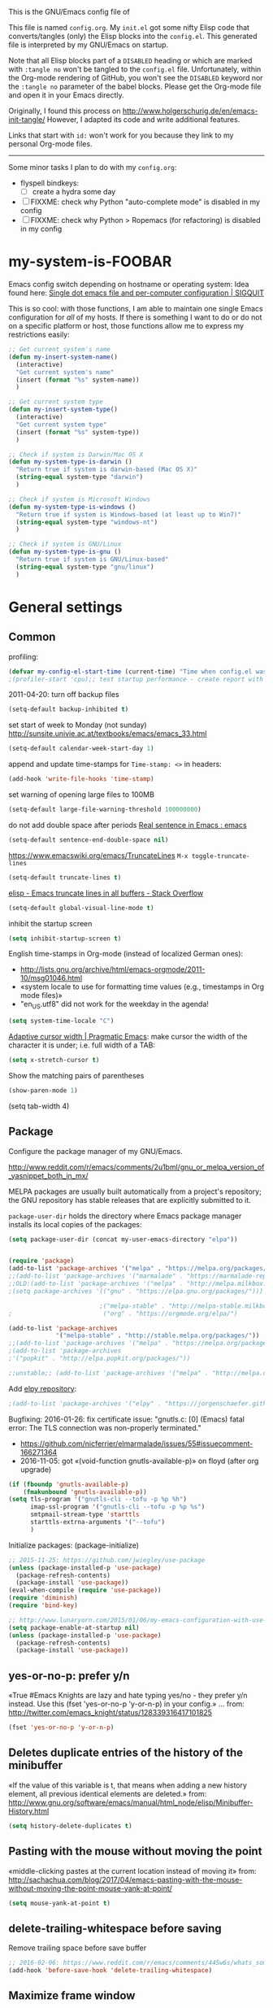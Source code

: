 # -*- mode: org; coding: utf-8; -*-
# Source:     https://github.com/novoid/dot-emacs
# License:    This file is licensed under the GPL v3.
#+TODO: ACTIVE | DISABLED
#+STARTUP: indentn

This is the GNU/Emacs config file of

This file is named =config.org=. My =init.el= got some nifty Elisp code
that converts/tangles (only) the Elisp blocks into the =config.el=.
This generated file is interpreted by my GNU/Emacs on startup.

Note that all Elisp blocks part of a =DISABLED= heading or which are
marked with =:tangle no= won't be tangled to the =config.el= file.
Unfortunately, within the Org-mode rendering of GitHub, you won't see
the =DISABLED= keyword nor the =:tangle no= parameter of the babel
blocks. Please get the Org-mode file and open it in your Emacs directly.

Originally, I found this process on
http://www.holgerschurig.de/en/emacs-init-tangle/ However, I adapted
its code and write additional features.


Links that start with =id:= won't work for you because they link to my
personal Org-mode files.

-----------------------

Some minor tasks I plan to do with my =config.org=:

- flyspell bindkeys:
  - [ ] create a hydra some day

- [ ] FIXXME: check why Python "auto-complete mode" is disabled in my config
- [ ] FIXXME: check why Python > Ropemacs (for refactoring) is disabled in my config


* my-system-is-FOOBAR
CLOSED: [2021-09-16 Thu 11:11]
:PROPERTIES:
:CREATED:  [2021-09-16 Thu 11:11]
:END:

Emacs config switch depending on hostname or operating system: Idea
found here: [[https://sigquit.wordpress.com/2008/09/28/single-dot-emacs-file/][Single dot emacs file and per-computer configuration | SIGQUIT]]

This is so cool: with those functions, I am able to maintain one
single Emacs configuration for /all/ of my hosts. If there is
something I want to do or do not on a specific platform or host, those
functions allow me to express my restrictions easily:

#+BEGIN_SRC emacs-lisp
;; Get current system's name
(defun my-insert-system-name()
  (interactive)
  "Get current system's name"
  (insert (format "%s" system-name))
  )

;; Get current system type
(defun my-insert-system-type()
  (interactive)
  "Get current system type"
  (insert (format "%s" system-type))
  )

;; Check if system is Darwin/Mac OS X
(defun my-system-type-is-darwin ()
  "Return true if system is darwin-based (Mac OS X)"
  (string-equal system-type "darwin")
  )

;; Check if system is Microsoft Windows
(defun my-system-type-is-windows ()
  "Return true if system is Windows-based (at least up to Win7)"
  (string-equal system-type "windows-nt")
  )

;; Check if system is GNU/Linux
(defun my-system-type-is-gnu ()
  "Return true if system is GNU/Linux-based"
  (string-equal system-type "gnu/linux")
  )
#+END_SRC
* General settings
CLOSED: [2021-09-16 Thu 11:11]
:PROPERTIES:
:CREATED:  [2021-09-16 Thu 11:11]
:END:
** Common
profiling:
#+BEGIN_SRC emacs-lisp
(defvar my-config-el-start-time (current-time) "Time when config.el was started")
;(profiler-start 'cpu);; test startup performance - create report with M-x profiler-report
#+END_SRC

2011-04-20: turn off backup files
#+BEGIN_SRC emacs-lisp
(setq-default backup-inhibited t)
#+END_SRC

set start of week to Monday (not sunday) http://sunsite.univie.ac.at/textbooks/emacs/emacs_33.html
#+BEGIN_SRC emacs-lisp
(setq-default calendar-week-start-day 1)
#+END_SRC

append and update time-stamps for =Time-stamp: <>= in headers:
#+BEGIN_SRC emacs-lisp
(add-hook 'write-file-hooks 'time-stamp)
#+END_SRC

set warning of opening large files to 100MB
#+BEGIN_SRC emacs-lisp
(setq-default large-file-warning-threshold 100000000)
#+END_SRC

do not add double space after periods [[http://www.reddit.com/r/emacs/comments/2l5gtz/real_sentence_in_emacs/][Real sentence in Emacs : emacs]]
#+BEGIN_SRC emacs-lisp
(setq-default sentence-end-double-space nil)
#+END_SRC

https://www.emacswiki.org/emacs/TruncateLines =M-x toggle-truncate-lines=
#+BEGIN_SRC emacs-lisp
(setq-default truncate-lines t)
#+END_SRC

[[http://stackoverflow.com/questions/7577614/emacs-truncate-lines-in-all-buffers][elisp - Emacs truncate lines in all buffers - Stack Overflow]]
#+BEGIN_SRC emacs-lisp
(setq-default global-visual-line-mode t)
#+END_SRC

inhibit the startup screen
#+BEGIN_SRC emacs-lisp
(setq inhibit-startup-screen t)
#+END_SRC

English time-stamps in Org-mode (instead of localized German ones):
- http://lists.gnu.org/archive/html/emacs-orgmode/2011-10/msg01046.html
- «system locale to use for formatting time values (e.g., timestamps in Org mode files)»
- "en_US.utf8" did not work for the weekday in the agenda!
#+BEGIN_SRC emacs-lisp
(setq system-time-locale "C")
#+END_SRC

[[http://pragmaticemacs.com/emacs/adaptive-cursor-width/][Adaptive cursor width | Pragmatic Emacs]]: make cursor the width of the
character it is under; i.e. full width of a TAB:
#+BEGIN_SRC emacs-lisp
(setq x-stretch-cursor t)
#+END_SRC

Show the matching pairs of parentheses
#+begin_src emacs-lisp :tangle yes
(show-paren-mode 1)
#+end_src

(setq tab-width 4)

** Package

Configure the package manager of my GNU/Emacs.

http://www.reddit.com/r/emacs/comments/2u1bml/gnu_or_melpa_version_of_yasnippet_both_in_mx/

MELPA packages are usually built automatically from a project's
repository; the GNU repository has stable releases that are explicitly
submitted to it.

=package-user-dir= holds the directory where Emacs package manager
installs its local copies of the packages:

#+BEGIN_SRC emacs-lisp
(setq package-user-dir (concat my-user-emacs-directory "elpa"))
#+END_SRC

#+BEGIN_SRC emacs-lisp

(require 'package)
(add-to-list 'package-archives '("melpa" . "https://melpa.org/packages/"))
;;(add-to-list 'package-archives '("marmalade" . "https://marmalade-repo.org/packages/"))
;;OLD:(add-to-list 'package-archives '("melpa" . "http://melpa.milkbox.net/packages/"));; moved to stable.melpa.org https://www.reddit.com/r/emacs/comments/4zqbz0/whats_up_with_melpa_stable/
;(setq package-archives '(("gnu" . "https://elpa.gnu.org/packages/")))

                         ;("melpa-stable" . "http://melpa-stable.milkbox.net/packages/")
;                         ("org" . "https://orgmode.org/elpa/")

(add-to-list 'package-archives
             '("melpa-stable" . "http://stable.melpa.org/packages/"))
;;(add-to-list 'package-archives '("melpa" . "https://melpa.org/packages/"))
;(add-to-list 'package-archives
;'("popkit" . "http://elpa.popkit.org/packages/"))

;;unstable;; (add-to-list 'package-archives '("melpa" . "http://melpa.org/packages/"))
#+END_SRC

Add [[https://github.com/jorgenschaefer/elpy][elpy repository]]:

#+BEGIN_SRC emacs-lisp
;(add-to-list 'package-archives '("elpy" . "https://jorgenschaefer.github.io/packages/"))
#+END_SRC


Bugfixing:
2016-01-26: fix certificate issue: "gnutls.c: [0] (Emacs) fatal error: The TLS connection was non-properly terminated."
- https://github.com/nicferrier/elmarmalade/issues/55#issuecomment-166271364
- 2016-11-05: got «(void-function gnutls-available-p)» on floyd (after org upgrade)
#+BEGIN_SRC emacs-lisp :tangle no
(if (fboundp 'gnutls-available-p)
    (fmakunbound 'gnutls-available-p))
(setq tls-program '("gnutls-cli --tofu -p %p %h")
      imap-ssl-program '("gnutls-cli --tofu -p %p %s")
      smtpmail-stream-type 'starttls
      starttls-extrna-arguments '("--tofu")
      )
#+END_SRC

Initialize packages:
(package-initialize)
#+BEGIN_SRC emacs-lisp
;; 2015-11-25: https://github.com/jwiegley/use-package
(unless (package-installed-p 'use-package)
  (package-refresh-contents)
  (package-install 'use-package))
(eval-when-compile (require 'use-package))
(require 'diminish)
(require 'bind-key)

;; http://www.lunaryorn.com/2015/01/06/my-emacs-configuration-with-use-package.html
(setq package-enable-at-startup nil)
(unless (package-installed-p 'use-package)
  (package-refresh-contents)
  (package-install 'use-package))
#+END_SRC

** yes-or-no-p: prefer y/n

«True #Emacs Knights are lazy and hate typing yes/no - they prefer y/n
instead. Use this (fset 'yes-or-no-p 'y-or-n-p) in your config.»
... from: http://twitter.com/emacs_knight/status/128339316417101825

#+BEGIN_SRC emacs-lisp
(fset 'yes-or-no-p 'y-or-n-p)
#+END_SRC

** Deletes duplicate entries of the history of the minibuffer

«If the value of this variable is t, that means when adding a new
history element, all previous identical elements are deleted.» from:
http://www.gnu.org/software/emacs/manual/html_node/elisp/Minibuffer-History.html

#+BEGIN_SRC emacs-lisp
(setq history-delete-duplicates t)
#+END_SRC

** Pasting with the mouse without moving the point

«middle-clicking pastes at the current location instead of moving it»
from: http://sachachua.com/blog/2017/04/emacs-pasting-with-the-mouse-without-moving-the-point-mouse-yank-at-point/

#+BEGIN_SRC emacs-lisp
(setq mouse-yank-at-point t)
#+END_SRC

** delete-trailing-whitespace before saving
:PROPERTIES:
:CREATED:  [2018-04-09 Mon 08:41]
:END:

Remove trailing space before save buffer
#+BEGIN_SRC emacs-lisp
;; 2016-02-06: https://www.reddit.com/r/emacs/comments/445w6s/whats_some_small_thing_in_your_dotemacs_that_you/
(add-hook 'before-save-hook 'delete-trailing-whitespace)
#+END_SRC

** Maximize frame window

Details: id:2016-03-27-maximize-window-init.el

#+BEGIN_SRC emacs-lisp
(toggle-frame-maximized)
#+END_SRC

** Browser
https://github.com/hrs/engine-mode
#+BEGIN_SRC emacs-lisp
(require 'engine-mode)
(engine-mode t)
(engine/set-keymap-prefix (kbd "C-c s"))
(defengine github
  "https://github.com/search?ref=simplesearch&q=%s"
  :keybinding "c"
)

(defengine google
  "http://www.google.com/search?ie=utf-8&oe=utf-8&q=%s"
  :keybinding "g"
)

(defengine stackoverfolow
  "https://stackoverflow.com/search?q=%s"
  :keybinding "h"
)

(defengine npmjs
  "https://www.npmjs.com/package/%s"
  :keybinding "n"
)
(defengine youtube
  "http://www.youtube.com/results?aq=f&oq=&search_query=%s")
#+END_SRC

** Copy/past for mac os
#+BEGIN_SRC emacs-lisp
(when (my-system-type-is-darwin)
(defun copy-from-osx ()
  "Use OSX clipboard to paste."
  (shell-command-to-string "reattach-to-user-namespace pbpaste"))

(defun paste-to-osx (text &optional push)
  "Add kill ring entries (TEXT) to OSX clipboard.  PUSH."
  (let ((process-connection-type nil))
    (let ((proc (start-process "pbcopy" "*Messages*" "reattach-to-user-namespace" "pbcopy")))
      (process-send-string proc text)
      (process-send-eof proc))))

(setq interprogram-cut-function 'paste-to-osx)
(setq interprogram-paste-function 'copy-from-osx)
(exec-path-from-shell-initialize)
)
#+END_SRC

** Enable window navigation
:PROPERTIES:
:CREATED:  [2018-04-05 Thu 11:38]
:END:
#+begin_src emacs-lisp :tangle yes
(windmove-default-keybindings)
#+end_src

** No tab
#+begin_src emacs-lisp :tangle yes
(setq-default indent-tabs-mode nil)
#+end_src

* Server mode
CLOSED: [2021-09-16 Thu 11:11]
:PROPERTIES:
:CREATED:  [2021-09-16 Thu 11:11]
:END:

Start Emacs as a server process: new files can be visited via
=emacsclient= (instead of parallel =emacs= instances). Therefore, I
don't have to run multiple instances (which occupies RAM storage) and
I am able to open new files instantly.

#+BEGIN_SRC emacs-lisp
(server-start)
#+END_SRC

* Styling
CLOSED: [2021-09-16 Thu 11:11]
:PROPERTIES:
:CREATED:  [2021-09-16 Thu 11:11]
:END:

The (sub-)headings here deal with the visual appeal of my GNU/Emacs. I
like dark themes and minimized interfaces. Therefore, I hide everyting
I do not use.

Interesting read: http://www.tbray.org/ongoing/When/201x/2012/09/24/Typographic-notes

Show current column:
#+BEGIN_SRC emacs-lisp
(setq column-number-mode t)
#+END_SRC

Cursor settings:
#+BEGIN_SRC emacs-lisp
;; Prevent the cursor from blinking
;(blink-cursor-mode 0)
(set-cursor-color "IndianRed")
#+END_SRC

Flat mode-line styling:
2014-05-24: from http://www.reddit.com/r/emacs/comments/23l9oi/flat_modeline/
#+BEGIN_SRC emacs-lisp
(set-face-attribute 'mode-line nil :box nil)
(set-face-attribute 'mode-line-inactive nil :box nil)
#+END_SRC

** Themes

Since a couple of major versions, GNU/Emacs has a built-in theme
manager. This is for dealing with the themes:

- set color theme according to day-time:
  - https://github.com/hadronzoo/theme-changer
#+BEGIN_SRC emacs-lisp :tangle no
(setq calendar-location-name "Graz, AT")
(setq calendar-latitude 47.07)
(setq calendar-longitude 15.43)
(use-package theme-changer)
(change-theme 'whiteboard 'misterioso)  ;; day and night theme
#+END_SRC

My favorite dark themes: wombat, misterioso, zenburn, material
#+BEGIN_SRC emacs-lisp
(load-theme 'wombat t) ;; dark theme
;;   (load-theme 'misterioso t)
;;   (load-theme 'zenburn t)
;;   (load-theme 'material t) ;; from http://www.reddit.com/r/emacs/comments/39dk64/escaping_from_org_mode/
;;              issues with *bold* stuff in org-mode :-(
#+END_SRC

My favorite light themes: leuven, whiteboard, solarized-light,
#+BEGIN_SRC emacs-lisp
;;   (load-theme 'leuven t) ;; from http://www.reddit.com/r/emacs/comments/39dk64/escaping_from_org_mode/
;;   (load-theme 'whiteboard t)
;;   (load-theme 'solarized-light t)
#+END_SRC

- enhanced highlighting of babel blocks: http://orgmode.org/worg/org-contrib/babel/examples/fontify-src-code-blocks.html
- issues when trying to apply face instantly: https://www.reddit.com/r/emacs/comments/3ksen6/noob_question_how_to_make_changes_after/cv0cmko
- M-x describe-face  -> show definition
- C-u C-x =          -> show all font information
#+BEGIN_SRC emacs-lisp
;  (face-spec-set 'org-block-begin-line
;    '((t (:underline "#FFFFFF" :foreground "#404040" :background "#b3b3b3")))
;    "Face used for the line delimiting the begin of source blocks.")

  ;(defface org-block-begin-line
  ;  '((t (:underline "#FFFFFF" :foreground "#cccccc" :background "#4d4d4d")))
  ;  "Face used for the line delimiting the begin of source blocks.")

  (defface org-block
    ;; defface org-block-background was removed from org:
    ;; http://emacs.stackexchange.com/questions/14824/org-block-background-font-not-having-effect
    ;; read also: https://www.reddit.com/r/emacs/comments/415imd/prettier_orgmode_source_code_blocks/
    '((t (:background "#1a1a1a")))
    "Face used for the source block background.")

  ;(defface org-block-end-line
  ;  '((t (:overline "#FFFFFF" :foreground "#cccccc" :background "#4d4d4d")))
  ;  "Face used for the line delimiting the end of source blocks.")

  ;;test: (set-face-background 'org-block-background "#1a1a1a")

#+END_SRC

- 2017-03-29: DISABLE a theme: "M-x disable-theme" + theme
  - from http://emacs.stackexchange.com/questions/3112/how-to-reset-color-theme
#+BEGIN_SRC emacs-lisp
;;    (defadvice load-theme (before theme-dont-propagate activate) (mapcar #'disable-theme custom-enabled-themes))
#+END_SRC

** Only one window on startup

«Make [current] WINDOW fill its frame.»
- http://thornydev.blogspot.co.at/2012/08/happiness-is-emacs-trifecta.html

#+BEGIN_SRC emacs-lisp
(add-hook 'emacs-startup-hook 'delete-other-windows t)
#+END_SRC

** Font
:PROPERTIES:
:CREATED:  [2017-10-02 Mon 15:18]
:END:

#+BEGIN_SRC emacs-lisp
  (add-to-list 'default-frame-alist
                         '(font . "Inconsolata"))
#+END_SRC

** Font sizes

- 2011-04-20: increase/set font size
  - http://www.emacswiki.org/emacs/SetFonts

#+BEGIN_SRC emacs-lisp
(defun my-increase-fontsize ()
  (interactive)
  "Sets the font to bigger size"
  (set-face-attribute 'default (selected-frame) :height 130)
  )
(defun my-normal-fontsize ()
  (interactive)
  "Sets the font to normal size"
  (set-face-attribute 'default (selected-frame) :height 100)
  )
#+END_SRC

Host-specific font size:
#+BEGIN_SRC emacs-lisp
(when (my-system-type-is-gnu)
  (my-increase-fontsize);; increase fonts on some hosts by default
  )
(when (my-system-type-is-darwin)
  (set-face-attribute 'default (selected-frame) :height 170);; 2011-04-20: increase/set font size http://www.emacswiki.org/emacs/SetFonts
  )
(when (my-system-type-is-windows)
  ;;(set-face-attribute 'default (selected-frame) :height 150)
  ;;(set-face-attribute 'default (selected-frame) :height 130);; 2016-08-19 let's test 130 after 150 seems too big
  (set-face-attribute 'default (selected-frame) :height 110);; 2017-09-06 detego
  )

#+END_SRC
* Short Key
CLOSED: [2021-09-16 Thu 11:11]
:PROPERTIES:
:CREATED:  [2021-09-16 Thu 11:11]
:END:

** Self prefix
https://github.com/emacsattic/bind-key
#+BEGIN_SRC emacs-lisp
(require 'bind-key)
(bind-keys
 :prefix-map self-prefix
 :prefix-docstring "My own keyboard map"
 :prefix [f8] )
#+END_SRC

** Global
#+BEGIN_SRC emacs-lisp
(global-set-key [M-l] 'downcase-word)
(global-set-key [M-u] 'upcase-word)
(global-set-key [M-c] 'capitalize-word)
(global-set-key "\C-w" 'backward-kill-word)
(global-set-key "\C-c\C-c" 'comment-region)
(global-set-key "\C-x\C-k" 'kill-region)
(global-set-key "\M- " 'set-mark-command)
(global-set-key "\M-g" 'goto-line)
(global-set-key "\C-ca" 'org-agenda)
(global-set-key "\C-cl" 'org-store-link)
#+END_SRC

** Function Keys
#+BEGIN_SRC emacs-lisp
(global-set-key [f1] 'repeat-complex-command)
(global-set-key [f2] 'recentf-open-files)
(global-set-key [f3] 'undo)
(global-set-key [f4] 'find-name-dired)
(global-set-key [f5] 'revert-buffer)
(global-set-key [f6] 'compile)
(global-set-key [f7] 'eval-region)
(global-set-key [f9] 'projectile-grep)
(global-set-key [f10] 'flycheck-next-error)
; f11 for reserved
; cannot set f12
(global-set-key [f12] 'projectile-grep)

#+END_SRC

** With self prefix
#+BEGIN_SRC emacs-lisp
(bind-key "i" (lambda () "" (interactive) (find-file "/Users/shawn/Org/agenda/mars.org")) self-prefix)
(bind-key "d" (lambda () "" (interactive) (find-file "/Users/shawn/Org/diary.org")) self-prefix)
(bind-key "l" (lambda () "" (interactive) (find-file "/Users/shawn/Org/active.org")) self-prefix)
(bind-key "o" 'browse-url-at-point self-prefix)
(bind-key "O" 'org-open-at-point self-prefix)
(bind-key "c"
 (lambda () "" (interactive) (find-file "/Users/shawn/.emacs.d/config.org"))
 self-prefix)

#+END_SRC

* yasnippet
CLOSED: [2021-09-16 Thu 11:11]
:PROPERTIES:
:CREATED:  [2021-09-16 Thu 11:11]
:END:

[[https://github.com/joaotavora/yasnippet][Yasnippet]] is the snippet tool to use within Emacs:

#+BEGIN_SRC emacs-lisp
(use-package yasnippet
  :demand t
  :mode ("/\\.emacs\\.d/etc/yasnippet/snippets/" . snippet-mode)
  :diminish yas-minor-mode
  :defer 15
  :config
;  (yas-load-directory (concat my-user-emacs-directory "etc/yasnippet/snippets/"))
  (yas-load-directory (concat my-user-emacs-directory "elpa/yasnippet-snippets-20210910.1959"))
  (add-to-list 'yas-snippet-dirs "/Users/shawn/.emacs.d/snippets")
  (yas-global-mode 1)
)
#+END_SRC

* Projectile and helm
CLOSED: [2021-09-16 Thu 11:11]
:PROPERTIES:
:CREATED:  [2018-03-26 Mon 09:40]
:END:
#+begin_src emacs-lisp :tangle yes
(projectile-global-mode)
(setq projectile-completion-system 'helm)
(helm-projectile-on)
#+end_src
Ignore node_modules when using projectile-grep
#+begin_src emacs-lisp :tangle yes
(add-to-list 'grep-find-ignored-directories "node_modules")
#+end_src
* UTF-8 and codings
CLOSED: [2021-09-16 Thu 11:11]
:PROPERTIES:
:CREATED:  [2021-09-16 Thu 11:11]
:END:

Activate UTF-8 mode:
#+BEGIN_SRC emacs-lisp
(setq locale-coding-system 'utf-8)
(set-terminal-coding-system 'utf-8)
(set-keyboard-coding-system 'utf-8)
(prefer-coding-system 'utf-8)
#+END_SRC

When I paste from the Windows clipboard, I tend to get messed up
Umlauts and special characters. This ought to fix it but I think that
this does not work either:

#+BEGIN_SRC emacs-lisp
(cond ((my-system-type-is-windows)
       ;; on Windows, 'utf-8 does not work properly when system
       ;; clipboard gets yanked
       (setq selection-coding-system 'utf-16le-dos)

       ;; For example: =\344= instead of =ä= on Windows 7:
       ;;(set-selection-coding-system 'iso-latin-1-dos)
       )

      ((my-system-type-is-gnu)
       (set-selection-coding-system 'utf-8)
       )
      (t
       (set-selection-coding-system 'utf-8)
       )
      )

;; 2013-12-10 IRC #Emacs
(set-clipboard-coding-system 'utf-8)

;; http://www.masteringemacs.org/articles/2012/08/09/working-coding-systems-unicode-emacs/
;; in addition to the lines above:

(set-default-coding-systems 'utf-8)
;; backwards compatibility as default-buffer-file-coding-system
;; is deprecated in 23.2.
(if (boundp 'buffer-file-coding-system)
    ;; NOTE: default-buffer-file-coding-system is obsolete; use
    ;;       buffer-file-coding-system if found
    (setq-default buffer-file-coding-system 'utf-8)
  (setq default-buffer-file-coding-system 'utf-8))
;; Treat clipboard input as UTF-8 string first; compound text next, etc.
(setq x-select-request-type '(UTF8_STRING COMPOUND_TEXT TEXT STRING))
#+END_SRC

From: https://www.masteringemacs.org/article/working-coding-systems-unicode-emacs
#+BEGIN_QUOTE
[…] One problem with the universal coding system argument is that it
only cares about Emacs’s settings, not those of your shell or system.
That’s a problem, because tools like Python use the environment
variable PYTHONIOENCODING to set the coding system for the Python
interpreter.

I have written the following code that advises the
universal-coding-system-argument function so it also, temporarily for
just that command, sets a user-supplied list of environment variables
to the coding system. […]
#+END_QUOTE

#+BEGIN_SRC emacs-lisp
(defvar universal-coding-system-env-list '("PYTHONIOENCODING")
  "List of environment variables \\[universal-coding-system-argument] should set")

(defadvice universal-coding-system-argument (around provide-env-handler activate)
  "Augments \\[universal-coding-system-argument] so it also sets environment variables

Naively sets all environment variables specified in
`universal-coding-system-env-list' to the literal string
representation of the argument `coding-system'.

No guarantees are made that the environment variables set by this advice support
the same coding systems as Emacs."
  (let ((process-environment (copy-alist process-environment)))
    (dolist (extra-env universal-coding-system-env-list)
      (setenv extra-env (symbol-name (ad-get-arg 0))))
    ad-do-it))
#+END_SRC

* Org-mode
:PROPERTIES:
:CREATED:  [2021-09-16 Thu 11:11]
:END:
Profiling Org-mode config loading time:
#+BEGIN_SRC emacs-lisp
(defvar my-org-config-start-time (current-time) "Time when my org-mode config was started")
(message "★→ Org-mode")
#+END_SRC

** Load Org and misc contrib packages

Since a couple of major releases GNU/Emacs comes with an Org-mode
version built in. However, I do prefer the [[http://orgmode.org/cgit.cgi/org-mode.git/log/?h=maint]["maint" branch]] of the
[[http://orgmode.org/cgit.cgi/org-mode.git/][Org-mode Git repository]] instead. See also [[http://orgmode.org/manual/Installation.html][Installation - The Org
Manual]].

Note that the Org-mode paths to my manually installed Org-mode are set
within =init.el= already.

assign file extensions to Org-mode:
#+BEGIN_SRC emacs-lisp
(add-to-list 'auto-mode-alist '("\\.\\(org\\|org_archive\\|txt\\)$" . org-mode))
#+END_SRC

2014-10-29 test
#+BEGIN_SRC emacs-lisp
(setq org-babel-safe-header-args nil)
#+END_SRC

Loading contributed packages:
#+BEGIN_SRC emacs-lisp
(use-package org-checklist
 :load-path "~/.emacs.d/contrib/org-mode/contrib/lisp/"
)
(use-package org-depend
 :load-path "~/.emacs.d/contrib/org-mode/contrib/lisp/"
)
(use-package org-expiry
 :load-path "~/.emacs.d/contrib/org-mode/contrib/lisp/"
)
;(use-package ob-restclient
; :load-path "~/.emacs.d/contrib/ob-restclient.el/"
;)

  ;;disabled;; (my-load-local-el "contrib/org-mode/contrib/lisp/ox-confluence.el")
  ;;disabled;; (my-load-local-el "contrib/org-mode/contrib/lisp/ox-freemind.el")
  (autoload 'org-checklist "org-checklist.el")

  ;; http://repo.or.cz/w/org-mode.git?a=blob_plain;f=contrib/lisp/org-expiry.el;hb=HEAD
  ;; Expiry dates handling
  (autoload 'org-expiry "org-expiry.el")

  ;; managing bookmarks with Org-mode
  ;; http://orgmode.org/worg/org-contrib/org-protocol.html
  (autoload 'org-protocol "org-protocol")
#+END_SRC

Enable misc org modules:
#+BEGIN_SRC emacs-lisp
(setq org-modules (quote
                   (org-bbdb
        	        org-bibtex
                    org-crypt
                    org-gnus
                    org-id
                    org-info
                    org-habit
                    org-inlinetask
                    org-irc
                    org-mew
                    org-mhe
                    org-protocol
                    org-rmail
                    org-vm
                    org-wl
                    org-w3m
                    )
                   )
      )
#+END_SRC

[[http://orgmode.org/worg/org-contrib/org-favtable.html][org-favtable]]:
I was not able to find the advantage of favtables in comparison to
search or =id=-links:
#+BEGIN_SRC emacs-lisp :tangle no
(require 'org-favtable)
(setq org-favtable-id "my-favtable")
(global-set-key (kbd "C-+") 'org-favtable)
#+END_SRC
** General settings
http://www.reddit.com/r/emacs/comments/2m4b7j/help_setting_orgmode_as_the_default_major_mode/ -
«This will make it that any file without an auto-mode alist entry gets
associated with org-mode by default.»
#+BEGIN_SRC emacs-lisp
(add-to-list 'auto-mode-alist '("'" . org-mode) t)
#+END_SRC

Might cause performance issues; http://orgmode.org/manual/Clean-view.html
#+BEGIN_SRC emacs-lisp
  (setq org-startup-indented t)
#+END_SRC

#+BEGIN_SRC emacs-lisp
  (setq org-enforce-todo-dependencies t)
  (setq org-insert-heading-respect-content nil)
  (setq org-reverse-note-order nil)
  (setq org-show-following-heading t)
  (setq org-show-hierarchy-above t)
  (setq org-show-siblings nil)
  (setq org-deadline-warning-days 1)
  (setq org-blank-before-new-entry (quote ((heading . t)
					   (plain-list-item . nil))))
#+END_SRC


Logging into drawers:
#+BEGIN_SRC emacs-lisp
  (setq org-log-done (quote time))
  (setq org-log-into-drawer t)
  (setq org-log-redeadline (quote note));; record when the deadline date of a tasks is modified
  (setq org-log-reschedule (quote time))
#+END_SRC

#+BEGIN_SRC emacs-lisp
  (setq org-return-follows-link t)
  (setq org-remove-highlights-with-change nil)
  (setq org-read-date-prefer-future nil)
  (setq org-list-demote-modify-bullet (quote (("+" . "-")
					      ("*" . "-")
					      ("1." . "-")
					      ("1)" . "-"))))
  (setq split-width-threshold 9999);; Minimum width for splitting windows sensibly.
  (setq global-auto-revert-mode t)
  (setq require-final-newline nil)
  (setq org-adapt-indentation nil);; do not indent drawers/body according to heading level
#+END_SRC

Default state for repeating/recurring events
  - see http://orgmode.org/org.html#Repeated-tasks and http://orgmode.org/org.html#fn-77
#+BEGIN_SRC emacs-lisp
(setq org-todo-repeat-to-state "NEXT")
#+END_SRC

Smart navigation: begin/end of line is different for headings, list items, …
#+BEGIN_SRC emacs-lisp
  (setq org-special-ctrl-a/e t)
  (setq org-special-ctrl-k t)
#+END_SRC

Smart yanking: https://www.gnu.org/software/emacs/manual/html_node/org/Structure-editing.html
#+BEGIN_SRC emacs-lisp
  (setq org-yank-adjusted-subtrees t)
#+END_SRC

- until 2016-11-10, the defaults were OK to me
  - with update to Org 9, jumping from agenda to hidden heading reveales only heading but not ancestors as before
#+BEGIN_SRC emacs-lisp
  (setq org-show-context-detail
        '((agenda . lineage) ;; instead of "local"
          (bookmark-jump . lineage)
          (isearch . lineage)
          (default . ancestors))
        )
#+END_SRC

Set the timestamps of =expiry.el= to inactive ones:
http://comments.gmane.org/gmane.emacs.orgmode/20934
#+BEGIN_SRC emacs-lisp
  (setq org-expiry-inactive-timestamps t)
#+END_SRC

Prevent accidental deleting of hole subtrees or similar
  - http://orgmode.org/Changes.html -> New option org-catch-invisible-edits
#+BEGIN_SRC emacs-lisp
  (setq org-catch-invisible-edits "smart")
#+END_SRC

Use IDO for target completion:
#+BEGIN_SRC emacs-lisp
  (setq org-completion-use-ido t)
#+END_SRC


Disable property inheritance (in order to seed up)
- https://www.gnu.org/software/emacs/manual/html_node/org/Property-inheritance.html
#+BEGIN_SRC emacs-lisp
  (setq org-use-property-inheritance nil)
#+END_SRC

https://www.gnu.org/software/emacs/manual/html_node/org/Matching-tags-and-properties.html
#+BEGIN_SRC emacs-lisp
  (setq org-tags-match-list-sublevels nil)
#+END_SRC

Prevent auto-filling for source code:
#+BEGIN_SRC emacs-lisp
  ;(setq org-src-prevent-auto-filling t)
#+END_SRC

From: Release Notes v8.1: http://orgmode.org/worg/agenda-optimization.html
#+BEGIN_SRC emacs-lisp
  (setq org-agenda-ignore-drawer-properties '(effort appt stats));; agenda performance
#+END_SRC

Automatically write =CREATED= properties in the =PROPERTIES= drawer:
#+BEGIN_SRC emacs-lisp
  (org-expiry-insinuate)
  ;; not checked yet: (setq org-expiry-handler-function 'org-expiry-archive-subtree)
#+END_SRC

Checking org-mode syntax:
#+BEGIN_SRC emacs-lisp :tangle no
(require 'org-lint)
#+END_SRC

Open corresponding =.org_archive= file with ~ff-find-other-file~

https://twitter.com/_wilfredh/status/708046038200950787 « =M-x
describe-function= shows the docstring, which mentions
ff-other-file-alist.»
#+BEGIN_SRC emacs-lisp
  ;;
  (defvar my-cpp-other-file-alist
  '(("\\.org\\'" (".org_archive"))
    ;;("\\.ipp\\'" (".hpp" ".cpp"))
    ;;("\\.hpp\\'" (".ipp" ".cpp"))
    ;;("\\.cxx\\'" (".hxx" ".ixx"))
    ;;("\\.ixx\\'" (".cxx" ".hxx"))
    ;;("\\.hxx\\'" (".ixx" ".cxx"))
    ;;("\\.c\\'" (".h"))
    ;;("\\.h\\'" (".c"))
    ))
  (setq-default ff-other-file-alist 'my-cpp-other-file-alist)
#+END_SRC

Yasnippet settings:
http://yasnippet.googlecode.com/svn/trunk/doc/index.html
#+BEGIN_SRC emacs-lisp
  ;;disabled;(my-load-local-el "contrib/yasnippet/yasnippet.el")
  ;(add-hook 'org-mode-hook 'yas-minor-mode-on)
  (setq yas-indent-line 'fixed) ;; fixes Org-mode issue with yasnippets: https://github.com/capitaomorte/yasnippet/issues/362
#+END_SRC

: From: Bastien <bzg@altern.org>
: Newsgroups: gmane.emacs.orgmode
: Subject: Re: scale inline images in orgmode
: Date: Thu, 30 Aug 2012 15:52:59 +0200
: Message-ID: <87a9xcsczo.fsf@altern.org>
:
: You can now (from git master) use `org-image-actual-width'.
: (setq org-image-actual-width 300)
:   => always resize inline images to 300 pixels
: (setq org-image-actual-width '(400))
:   => if there is a #+ATTR.*: width="200", resize to 200,
:      otherwise resize to 400
: (setq org-image-actual-width nil)
:   => if there is a #+ATTR.*: width="200", resize to 200,
:      otherwise don't resize
: (setq org-image-actual-width t)
:   => Never resize and use original width (the default)
*** scimax/org-return

Smart return does add new list item, … if appropriate
- http://irreal.org/blog/?p=6131
- http://kitchingroup.cheme.cmu.edu/blog/2017/04/09/A-better-return-in-org-mode/
#+BEGIN_SRC emacs-lisp
(require 'org-inlinetask)

(defun scimax/org-return (&optional ignore)
  "Add new list item, heading or table row with RET.
A double return on an empty element deletes it.
Use a prefix arg to get regular RET. "
  (interactive "P")
  (if ignore
      (org-return)
    (cond
     ((eq 'line-break (car (org-element-context)))
      (org-return-indent))
     ;; Open links like usual
     ((eq 'link (car (org-element-context)))
      (org-open-at-point-global))
     ;; It doesn't make sense to add headings in inline tasks. Thanks Anders
     ;; Johansson!
     ((org-inlinetask-in-task-p)
      (org-return))
     ;; add checkboxes
     ((org-at-item-checkbox-p)
      (org-insert-todo-heading nil))
     ;; lists end with two blank lines, so we need to make sure we are also not
     ;; at the beginning of a line to avoid a loop where a new entry gets
     ;; created with only one blank line.
     ((and (org-in-item-p) (not (bolp)))
      (if (org-element-property :contents-begin (org-element-context))
          (org-insert-heading)
        (beginning-of-line)
        (setf (buffer-substring
               (line-beginning-position) (line-end-position)) "")
        (org-return)))
     ;;disabled;; ((org-at-heading-p)
     ;;disabled;;  (if (not (string= "" (org-element-property :title (org-element-context))))
     ;;disabled;;      (progn (org-end-of-meta-data)
     ;;disabled;;             (org-insert-heading))
     ;;disabled;;    (beginning-of-line)
     ;;disabled;;    (setf (buffer-substring
     ;;disabled;;           (line-beginning-position) (line-end-position)) "")))
     ((org-at-table-p)
      (if (-any?
           (lambda (x) (not (string= "" x)))
           (nth
            (- (org-table-current-dline) 1)
            (org-table-to-lisp)))
          (org-return)
        ;; empty row
        (beginning-of-line)
        (setf (buffer-substring
               (line-beginning-position) (line-end-position)) "")
        (org-return)))
     (t
      (org-return)))))


(define-key org-mode-map (kbd "RET")
  'scimax/org-return)
#+END_SRC
*** org-file-apps -> open files in external apps

Here is a list of file extensions that should be openend outside of Emacs:

#+BEGIN_SRC emacs-lisp
  ;;(add-to-list 'org-file-apps '("\\.odp" . system))
  ;;(add-to-list 'org-file-apps '("\\.odp" . mailcap))
  (add-to-list 'org-file-apps '("\\.odp" . "open %s"))
  ;;(add-to-list 'org-file-apps '("\\.odp" . "/usr/bin/xdg-open %s"))
#+END_SRC

Opening image files with external viewer:
- http://stackoverflow.com/questions/3973896/emacs-org-mode-file-viewer-associations
#+BEGIN_SRC emacs-lisp
  (add-hook 'org-mode-hook
	    '(lambda ()
	       (setq org-file-apps
		     (append '(
			       ("\\.png\\'" . default)
			       ("\\.jpg\\'" . default)
			       ("\\.jpeg\\'" . default)
			       ("\\.tiff\\'" . default)
			       ("\\.docx\\'" . default)
			       ("\\.xlsx\\'" . default)
			       ("\\.pptx\\'" . default)
			       ("\\.md\\'" . "open %s")
			       ) org-file-apps ))))
#+END_SRC
** org-mode-hook
Set some modes when openening a file in Org-mode:
#+BEGIN_SRC emacs-lisp :tangle no
(add-hook 'org-mode-hook
          (lambda ()
            ;; yasnippet
            ;;disabled;            (make-variable-buffer-local 'yas/trigger-key)
            ;;disabled;            (org-set-local 'yas/trigger-key [tab])
            ;;disabled;            (define-key yas/keymap [tab] 'yas/next-field-group)
            ;; flyspell mode for spell checking everywhere
            ;;disabled; (flyspell-mode 1)
            ;; auto-fill mode on
            (auto-fill-mode 1)))
#+END_SRC
** TODO keywords and faces
:PROPERTIES:
:CREATED:  [2018-03-25 Sun 09:46]
:END:

Define my default keywords:
#+BEGIN_SRC emacs-lisp
  (setq org-todo-keywords (quote
                           (
                            (sequence "TODO(t)" "NEXT(n)" "STARTED(s)" "WAITING(w@/!)" "SOMEDAY(S!)" "|" "DONE(d!/!)" "CANCELLED(c@/!)" "REFERENCE(r)")
                            )
                           )
        )
#+END_SRC

Define the style of the keywords:
#+BEGIN_SRC emacs-lisp
  (setq org-todo-keyword-faces
	(quote (("TODO"      :foreground "lightblue"    :weight bold)
		("NEXT"      :foreground "pink"          :weight bold)
		("STARTED"   :foreground "red"          :weight bold)
		("DONE"      :foreground "forest green" :weight bold)
		("WAITING"   :foreground "orange"       :weight bold)
		("TEAM"      :foreground "orange"       :weight bold)
		("SOMEDAY"   :foreground "magenta"      :weight bold)
		("CANCELLED" :foreground "forest green" :weight bold)
		("QUOTE"     :foreground "red"          :weight bold)
		("QUOTED"    :foreground "magenta"      :weight bold)
		("APPROVED"  :foreground "forest green" :weight bold)
		("EXPIRED"   :foreground "forest green" :weight bold)
		("REJECTED"  :foreground "forest green" :weight bold)
		("REFERENCE" :foreground "magenta"      :weight bold)
		("CLOSED"    :foreground "forest green" :weight bold)
		("PHONE"     :foreground "forest green" :weight bold))))
#+END_SRC

«Non-nil means use the fast todo selection scheme with ‘C-c C-t’.
This variable describes if and under what circumstances the cycling
mechanism for TODO keywords will be replaced by a single-key, direct
selection scheme.»
https://www.gnu.org/software/emacs/manual/html_node/org/TODO-basics.html
#+BEGIN_SRC emacs-lisp :tangle no
(setq org-use-fast-todo-selection t)
#+END_SRC

«Non-nil means switching TODO states with S-cursor counts as state change.
This is the default behavior.  However, setting this to nil allows a
convenient way to select a TODO state and bypass any logging associated
with that.»
https://www.gnu.org/software/emacs/manual/html_node/org/TODO-basics.html
#+BEGIN_SRC emacs-lisp :tangle no
(setq org-treat-S-cursor-todo-selection-as-state-change nil)
#+END_SRC

CANCELED -> add ARCHIVE-tag: http://article.gmane.org/gmane.emacs.orgmode/64852
- disabled 2015-12-07
#+BEGIN_SRC emacs-lisp :tangle no
(setq org-todo-state-tags-triggers
      (quote (("CANCELLED"
      	 ("ARCHIVE" . t))
      	("WAITING"
      	 ("WAITING" . t))
      	(done
      	 ("WAITING"))
      	("TODO"
      	 ("WAITING")
      	 ("CANCELLED"))
      	("NEXT"
      	 ("WAITING"))
      	("STARTED"
      	 ("WAITING"))
      	("DONE"
      	 ("WAITING")
      	 ("CANCELLED")))))
#+END_SRC

Change font for DONE tasks
- https://lists.gnu.org/archive/html/emacs-orgmode/2007-03/msg00179.html
#+BEGIN_SRC emacs-lisp :tangle no
(setq org-fontify-done-headline t)
(custom-set-faces
 '(org-done ((t (:foreground "PaleGreen"
                 :weight normal
                 :strike-through t))))
 '(org-headline-done
            ((((class color) (min-colors 16) (background dark))
               (:foreground "LightSalmon" :strike-through t)))))
#+END_SRC

** Capture
#+BEGIN_SRC emacs-lisp
(setq org-default-notes-file "~/org/agenda/mars.org")
(define-key global-map "\C-cc" 'org-capture)
#+END_SRC

*** Template
BEGIN of the templates:
#+BEGIN_SRC emacs-lisp
  (setq org-capture-templates
	`(
	  ("i" "Inbox, refile later" entry (file+headline "~/org/agenda/mars.org" "inbox")
    "\n* TODO %?\n:PROPERTIES:\n:CREATED: %U\n:END:\n\n" :empty-lines 1)

	  ("m" "Myshare" entry (file+headline "~/org/agenda/mars.org" "Myshare")
	   "\n* %?\n:PROPERTIES:\n:CREATED: %U\n:END:\n\n" :empty-lines 1)

    ("j" "Journal" entry (file+datetree "~/org/diary.org")
                    "* %U - %^{heading} %^g\n%?\n")

    ("t" "Team" entry (file+datetree "~/org/agenda/mars.org" "Team")
    "\n* TODO %?\n:PROPERTIES:\n:CREATED: %U\n:END:\n\n" :empty-lines 1)
	 )
	)
#+END_SRC
** Tagging

Tags with fast selection keys
http://orgmode.org/org.html#Setting-tags

#+BEGIN_SRC emacs-lisp
  (setq org-tag-alist (quote (
 		              ("tech" . ?t)
			      ("KB" .   ?k)
			      ("tool" .   ?k)
                          ("child" . ?c)
                          ("errand" . ?e)
                          (:startgroup)
                          ("@supermarket" . ?S)
                          ("@internet" . ?I)
                          (:endgroup)
			      )))

#+END_SRC

** MobileOrg
https://mobileorg.github.io/documentation/#using-dropbox
Set dropbox dir
#+BEGIN_SRC emacs-lisp
(setq org-directory "~/org/agenda")

(setq org-mobile-directory "~/Dropbox/应用/MobileOrg")

;; Set to the name of the file where new notes will be stored
(setq org-mobile-inbox-for-pull "~/Org/inbox.org")

;; Enable encryption
(setq org-mobile-use-encryption t)
;; Set a password
(setq org-mobile-encryption-password "6001")

#+END_SRC
Procedure to sync bewteen laptop and phone
1. Sync from laptop to phone
   - org-mobile-push on laptop
   - Sync on phone
2. Sync from phone to lapto
   - Sync on phone after capture
   - org-mobile-pull on laptop

** Styling

#+BEGIN_SRC emacs-lisp
(setq org-hide-leading-stars t)
(setq org-log-done t)
#+END_SRC

Nice looking bullets for headings:
#+BEGIN_SRC emacs-lisp
  (use-package org-bullets
    :ensure t
    :config ;; executed after loading package
    (add-hook 'org-mode-hook (lambda () (org-bullets-mode 1)))
  )
#+END_SRC

http://orgmode.org/org.html - show blocked tasks in agenda in gray color
- OR: hide blocked tasks completely:
  - http://nflath.com/2010/03/org-mode-2/
  - http://stackoverflow.com/questions/15750480/org-mode-agenda-blocks-not-obeying-settings
#+BEGIN_SRC emacs-lisp
  ;;disabled;(setq org-agenda-dim-blocked-tasks t)
  (setq org-agenda-dim-blocked-tasks 'invisible)
#+END_SRC

** Agenda
Always highlight the current agenda line:
#+BEGIN_SRC emacs-lisp
  (add-hook 'org-agenda-mode-hook '(lambda () (hl-line-mode 1)))
#+END_SRC

Remove completed scheduled tasks from the agenda view
#+BEGIN_SRC emacs-lisp
(setq org-agenda-skip-scheduled-if-done t)
#+END_SRC

Remove completed items from search results
#+BEGIN_SRC emacs-lisp :tangle no
(setq org-agenda-skip-timestamp-if-done t)
#+END_SRC

open agenda in same buffer, full size
#+BEGIN_SRC emacs-lisp
(setq org-agenda-window-setup 'current-window)
#+END_SRC

add diary entries in agenda view
http://orgmode.org/org.html#Weekly_002fdaily-agenda
#+BEGIN_SRC emacs-lisp
  (setq org-agenda-include-diary t)
#+END_SRC

Sorting order for tasks on the agenda
#+BEGIN_SRC emacs-lisp
  (setq org-agenda-sorting-strategy
	(quote ((agenda habit-down time-up user-defined-up priority-down category-keep)
		(todo priority-down category-keep)
		(tags priority-down category-keep)
		(search category-keep))))
#+END_SRC

Start the weekly agenda today
#+BEGIN_SRC emacs-lisp
(setq org-agenda-start-on-weekday nil)
#+END_SRC

Enable display of the time grid so we can see the marker for the current time
#+BEGIN_SRC emacs-lisp :tangle no
(setq org-agenda-time-grid
      ((daily today remove-match)
       #("----------------" 0 16
         (org-heading t))
       (800 1000 1200 1400 1600 1800 2000)))
#+END_SRC

Sticky agendas remain opened in the background so that you don't
need to regenerate them each time you hit the corresponding
keystroke. This is a big time saver.
#+BEGIN_SRC emacs-lisp :tangle no
(setq org-agenda-sticky t)
#+END_SRC

** org-agenda-custom-commands
:PROPERTIES:
:CREATED:  [2018-03-23 Fri 22:56]
:END:
Done today(Confilict with default?)
#+begin_src emacs-lisp :tangle yes
  (setq org-agenda-custom-commands
  '(

  ("cw" "Todo week"
  ((agenda "" ((org-agenda-span 7)))
  (todo "STARTED|NEXT")
  (todo "TODO")
  (todo "WAITING")
  (todo "SOMEDAY")
  ))

  ("cd" "Todo today"
  ((agenda "" ((org-agenda-span 1)))
  (todo "STARTED|NEXT")
  (todo "TODO")
  (todo "WAITING")
  ))

  ;("cf" "Done yesterday"
  ;tags (concat "+TODO=\"DONE\""
  ;        "+CLOSED>=\""
  ;        (format-time-string "[%Y-%m-%d]" (time-subtract (current-time) (days-to-time 1)))
  ;        "\"")
  ;)

  ("ct" "Accomplished today"
   ((agenda "" ((org-agenda-span 1)))
   (tags (concat "CLOSED>=\""
           (format-time-string "[%Y-%m-%d]" (current-time))
           "\""))
   ))

  ))
#+end_src

** babel - working with source code
Activate Babel languages:
#+BEGIN_SRC emacs-lisp
(org-babel-do-load-languages
   'org-babel-load-languages
   '(
;    (ipython . t)
     (python . t)
     (ruby . t)
     (gnuplot . t)
     (shell . t)
     (org . t)
     (R . t)
     (emacs-lisp . t)
     (ditaa . t)
     (dot . t)
     (plantuml . t)
     (js . t)
     ))
#+END_SRC

#+RESULTS:

Inhibit evaluation of code blocks during export
http://orgmode.org/manual/Exporting-code-blocks.html
#+BEGIN_SRC emacs-lisp
  (setq org-export-babel-evaluate nil)
#+END_SRC

Do not prompt to confirm evaluation:
This may be dangerous - make sure you understand the consequences
of setting this -- see the docstring for details
#+BEGIN_SRC emacs-lisp
  (setq org-confirm-babel-evaluate nil)
#+END_SRC
** PlantUML
:PROPERTIES:
:CREATED:  [2017-09-22 Fri 21:53]
:ID:       28D00310-32B6-45CA-9138-A296F193AE62
:END:

Forget [[https://en.wikipedia.org/wiki/DOT_(graph_description_language)][dot]]. :-)

[[http://plantuml.com/][PlantUML]] is a handy tool for drawing simple diagrams. It is [[https://zhangweize.wordpress.com/2010/08/27/a-new-version-of-ob-plantuml/][part of
Org-mode since 2010]] and is a wrapper to dot, allowing higher-level
definitions.

As [[http://eschulte.github.io/babel-dev/DONE-integrate-plantuml-support.html][an example]], the following block gets exported as a cool diagram:
#+begin_src plantuml :file myplantuml.png
  Alice -> Bob: synchronous call
  Alice ->> Bob: asynchronous call
#+end_src

#+BEGIN_SRC emacs-lisp
(require 'ob-plantuml)
(setq org-plantuml-jar-path (concat my-user-emacs-directory "bin/plantuml.jar")) ;; I keep the jar file in my ".emacs.d/bin"
#+END_SRC

For a maximum of editing experience and a very cool preview, you also
want to install [[https://github.com/skuro/plantuml-mode][plantuml-mode]]:

#+BEGIN_SRC emacs-lisp
  (use-package plantuml-mode
    :load-path  (lambda () (expand-file-name (concat my-user-emacs-directory "contrib/plantuml-mode")))
    :config
    (add-to-list 'auto-mode-alist '("\\.plantuml\\'" . plantuml-mode)) ;; Enable plantuml-mode for PlantUML files
    (add-to-list
     'org-src-lang-modes '("plantuml" . plantuml))
    )
#+END_SRC

| =M-x plantuml-preview= | order of preference: SVG, PNG, ASCII                                                     |
|------------------------+------------------------------------------------------------------------------------------|
| =C-c C-c=              | preview: renders a PlantUML diagram from the current buffer in the best supported format |
| =C-u C-c C-c=          | preview in other window                                                                  |
| =C-u C-u C-c C-c=      | preview in other frame                                                                   |

*** Example to draw ER diagram
:PROPERTIES:
:CREATED:  [2018-03-27 Tue 19:55]
:END:
#+begin_src plantuml :file myplantuml.png
' uncomment the line below if you're using computer with a retina display
' skinparam dpi 300
!define Table(name,desc) class name as "desc" << (T,#FFAAAA) >>
' we use bold for primary key
' green color for unique
' and underscore for not_null
!define primary_key(x) <b>x</b>
!define unique(x) <color:green>x</color>
!define not_null(x) <u>x</u>
' other tags available:
' <i></i>
' <back:COLOR></color>, where color is a color name or html color code
' (#FFAACC)
' see: http://plantuml.com/classes.html#More
hide methods
hide stereotypes

' entities

Table(user, "user\n(User in our system)") {
primary_key(id) INTEGER
not_null(unique(username)) VARCHAR[32]
not_null(password) VARCHAR[64]
}

Table(session, "session\n(session for user)") {
primary_key(id) INTEGER
not_null(user_id) INTEGER
not_null(unique(session_id) VARCHAR[64]
}

Table(user_profile, "user_profile\n(Some info of user)") {
primary_key(user_id) INTEGER
age SMALLINT
gender SMALLINT
birthday DATETIME
}

Table(group, "group\n(group of users)") {
primary_key(id) INTEGER
not_null(name) VARCHAR[32]
}

Table(user_group, "user_group\n(relationship of user and group)") {
primary_key(user_id) INTEGER
primary_key(group_id) INTEGER
joined_at DATETIME
}

' relationships
' one-to-one relationship
user -- user_profile : "A user only \nhas one profile"
' one to may relationship
user --> session : "A user may have\n many sessions"
' many to many relationship
' Add mark if you like
user "1" --> "*" user_group : "A user may be \nin many groups"
group "1" --> "0..N" user_group : "A group may \ncontain many users"
#+end_src

* flycheck
:PROPERTIES:
:CREATED:  [2021-09-16 Thu 11:11]
:END:

«[[http://www.flycheck.org/][Flycheck]] is a modern on-the-fly syntax checking extension for GNU
Emacs, intended as replacement for the older Flymake extension which
is part of GNU Emacs.»

- http://www.flycheck.org/en/latest/guide/quickstart.html
- 2016-11-05: converted to use-package according to http://www.flycheck.org/en/latest/user/installation.html#use-package
#+BEGIN_SRC emacs-lisp
(use-package flycheck
  :ensure t
  :init
  (global-flycheck-mode)
  :config
  (setq flycheck-flake8-maximum-line-length 200); http://www.flycheck.org/manual/latest/Configuring-checkers.html#Configuring-checkers
  ;; disable jshint since we prefer eslint checking
  (setq-default flycheck-disabled-checkers  (append flycheck-disabled-checkers
  '(javascript-jshint)))
  )
#+END_SRC
use local eslint from node_modules before global
http://emacs.stackexchange.com/questions/21205/flycheck-with-file-relative-eslint-executable
#+BEGIN_SRC emacs-lisp
(defun my/use-eslint-from-node-modules ()
  (let* ((root (locate-dominating-file
                (or (buffer-file-name) default-directory)
                "node_modules"))
         (eslint (and root
                      (expand-file-name "node_modules/eslint/bin/eslint.js"
                                        root))))
    (when (and eslint (file-executable-p eslint))
      (setq-local flycheck-javascript-eslint-executable eslint))))
(add-hook 'flycheck-mode-hook #'my/use-eslint-from-node-modules)
#+END_SRC

* dumb-jump
:PROPERTIES:
:CREATED:  [2018-04-10 Tue 10:04]
:END:
Jump to definition
https://github.com/jacktasia/dumb-jump
#+BEGIN_SRC emacs-lisp
(use-package dumb-jump
  :ensure t
  :init (dumb-jump-mode)
  :bind (("C-c j" . dumb-jump-go))
  :config (setq dumb-jump-selector 'helm)
  )
#+END_SRC
* Language
:PROPERTIES:
:CREATED:  [2021-09-16 Thu 11:11]
:END:
** JS

Use js2-mode as major mode
#+BEGIN_SRC emacs-lisp
(require 'js2-mode)
(add-to-list 'auto-mode-alist '("\\.js\\'" . js2-mode))
(add-to-list 'interpreter-mode-alist '("node" . js2-mode))
#+END_SRC

Use js-comint for console support
https://github.com/redguardtoo/js-comint
#+BEGIN_SRC emacs-lisp
(require 'js-comint)
(add-hook 'js2-mode-hook
          (lambda ()
            (local-set-key (kbd "C-x C-e") 'js-send-last-sexp)
            (local-set-key (kbd "C-M-x") 'js-send-last-sexp-and-go)
            (local-set-key (kbd "C-c b") 'js-send-buffer)
            (local-set-key (kbd "C-c C-b") 'js-send-buffer-and-go)
            (local-set-key (kbd "C-c l") 'js-load-file-and-go)))
#+END_SRC

*** indent
#+BEGIN_SRC emacs-lisp
(setq js-indent-level 2)
#+END_SRC

*** jsdoc
:PROPERTIES:
:CREATED:  [2018-03-26 Mon 19:44]
:END:
#+begin_src emacs-lisp :tangle yes
(add-to-list 'load-path "~/.emacs.d/contrib/")
(require 'js-doc)

; (setq js-doc-mail-address "your email address"
;        js-doc-author (format "your name <%s>" js-doc-mail-address)
;        js-doc-url "url of your website"
;       js-doc-license "license name")

(add-hook 'js2-mode-hook
#'(lambda ()
(define-key js2-mode-map "\C-ci" 'js-doc-insert-function-doc)
(define-key js2-mode-map "@" 'js-doc-insert-tag)))
#+end_src

#+RESULTS:
| lambda | nil | (define-key js2-mode-map i (quote js-doc-insert-function-doc)) | (define-key js2-mode-map @ (quote js-doc-insert-tag))        |                                                    |                                                             |                                                         |
| lambda | nil | (local-set-key (kbd C-x C-e) (quote js-send-last-sexp))          | (local-set-key (kbd C-M-x) (quote js-send-last-sexp-and-go)) | (local-set-key (kbd C-c b) (quote js-send-buffer)) | (local-set-key (kbd C-c C-b) (quote js-send-buffer-and-go)) | (local-set-key (kbd C-c l) (quote js-load-file-and-go)) |

** CSS
*** Color
#+BEGIN_SRC emacs-lisp
(defvar hexcolour-keywords
  '(("#[abcdef[:digit:]]\\{6\\}"
     (0 (put-text-property
         (match-beginning 0)
         (match-end 0)
         'face (list :background
                     (match-string-no-properties 0)))))))
(defun hexcolour-add-to-font-lock ()
  (font-lock-add-keywords nil hexcolour-keywords))
(add-hook 'css-mode-hook 'hexcolour-add-to-font-lock)
#+END_SRC
*** indent
#+BEGIN_SRC emacs-lisp
(setq css-indent-offset 2)
#+END_SRC

** Html
*** zencoding
Auto-start on any markup modes
#+BEGIN_SRC emacs-lisp
(use-package zencoding-mode)
(require 'zencoding-mode)
(add-hook 'sgml-mode-hook 'zencoding-mode)
#+END_SRC

** C
#+BEGIN_SRC emacs-lisp
(require 'cc-mode)
(require 'google-c-style)
(add-hook 'c++-mode-hook
  (lambda ()
    (set (make-local-variable 'compile-command)
         (format "g++ -g -Wall -std=c++11 %s" (buffer-name)))))

(add-hook 'c-mode-hook
  (lambda ()
    (set (make-local-variable 'compile-command)
         (format "gcc -Wall %s" (buffer-name)))))

(defun my-c-mode-common-hook ()
  (google-set-c-style)
  (setq tab-width 4) ;; change this to taste, this is what K&R uses <img src="http://zhanxw.com/blog/wp-includes/images/smilies/simple-smile.png" alt=":)" class="wp-smiley" style="height: 1em; max-height: 1em;">
  ;(my-build-tab-stop-list tab-width)
  (setq c-basic-offset tab-width)
  (setq indent-tabs-mode nil) ;; force only spaces for indentation
  (local-set-key "\C-o" 'ff-get-other-file)
  (c-set-offset 'substatement-open 0)
  ;(c-set-offset 'arglist-intro c-lineup-arglist-intro-after-paren)
  )
(add-hook 'c-mode-common-hook 'my-c-mode-common-hook)
(add-hook 'c++-mode-common-hook 'my-c-mode-common-hook)

(google-make-newline-indent)
#+END_SRC

** Golang
#+begin_src emacs-lisp
  (use-package go-mode)

  (require 'go-eldoc)

  (add-hook 'go-mode-hook 'go-eldoc-setup)
  ;; (add-hook 'go-mode-hook
  ;;   (lambda ()
  ;;   (add-hook 'before-save-hook 'gofmt-before-save)
  ;;   (setq tab-width 4)
  ;;   (setq indent-tabs-mode 1)))
  (defun my-go-setup ()
    (setq gofmt-command "goimports")
    (add-hook 'before-save-hook 'gofmt-before-save)
    (setq tab-width 4)
    (setq indent-tabs-mode 1)
    (setq gofmt-show-errors nil)
  )
  (eval-after-load 'flycheck
      '(add-hook 'flycheck-mode-hook #'flycheck-golangci-lint-setup))
  (add-hook 'go-mode-hook 'my-go-setup)
#+end_src


* Custom variables
#+BEGIN_SRC emacs-lisp
(custom-set-variables
 ;; custom-set-variables was added by Custom.
 ;; If you edit it by hand, you could mess it up, so be careful.
 ;; Your init file should contain only one such instance.
 ;; If there is more than one, they won't work right.
 '(openwith-associations
   (quote
    (("\\.pdf\\'" "acroread"
      (file))
     ("\\.mp3\\'" "xmms"
      (file))
     ("\\.\\(?:mpe?g\\|avi\\|wmv\\)\\'" "mplayer"
      ("-idx" file))
     ("\\.\\(?:jp?g\\|png\\)\\'" "open"
      (file)))))
 '(openwith-mode t)
 '(org-agenda-files (quote ("~/Org/agenda")))
 '(org-html-head-include-default-style nil)
 '(package-selected-packages
   (quote
    (el-get solidity-mode openwith image+ picpocket markdown-mode sr-speedbar projectile org helm-swoop helm-gtags function-args flx-ido company coffee-mode ack)))
 )
#+END_SRC
* Closing and end for profiling

This is the end of the Elisp blocks to be tangled. Finishing up
loading my configuration (famous last words):

#+BEGIN_SRC emacs-lisp
(message "→★ finished loading config.org in %.2fs" (float-time (time-subtract (current-time) my-config-el-start-time)))
#+END_SRC
